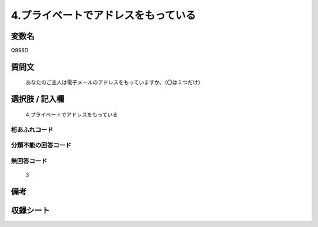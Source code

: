 .. title:: Q998D
.. rst-class:: item
====================================================================================================
4.プライベートでアドレスをもっている
====================================================================================================

.. rst-class:: varname
変数名
==================

Q998D

.. rst-class:: question
質問文
==================


   あなたのご主人は電子メールのアドレスをもっていますか。（〇は１つだけ）



.. rst-class:: answer
選択肢 / 記入欄
======================

  4.プライベートでアドレスをもっている



.. rst-class:: overflow
桁あふれコード
-------------------------------
  


.. rst-class:: not_available
分類不能の回答コード
-------------------------------------
  


.. rst-class:: not_available
無回答コード
-------------------------------------
  3


.. rst-class:: bikou
備考
==================



.. rst-class:: include_sheet
収録シート
=======================================
.. hlist::
   :columns: 3
   
   
   * p8_5
   
   * p9_5
   
   * p10_5
   
   * p11ab_5
   
   * p11c_5
   
   * p12_5
   
   * p13_5
   
   * p14_5
   
   * p15_5
   
   


.. index:: Q998D